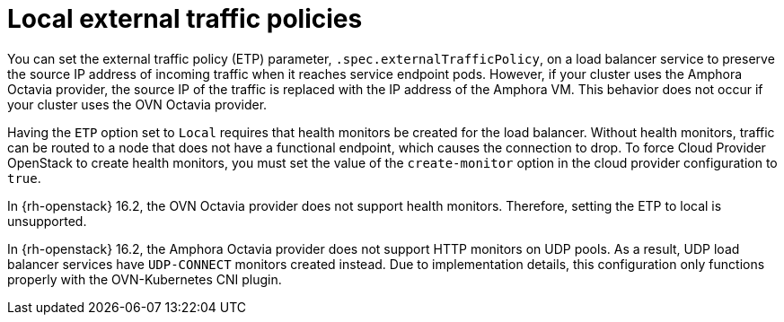 // Module included in the following assemblies:
// * networking/nw-osp-loadbalancer-limitations.adoc

:_mod-docs-content-type: CONCEPT
[id="nw-osp-loadbalancer-etp-local_{context}"]
= Local external traffic policies

You can set the external traffic policy (ETP) parameter, `.spec.externalTrafficPolicy`, on a load balancer service to preserve the source IP address of incoming traffic when it reaches service endpoint pods. However, if your cluster uses the Amphora Octavia provider, the source IP of the traffic is replaced with the IP address of the Amphora VM. This behavior does not occur if your cluster uses the OVN Octavia provider.

Having the `ETP` option set to `Local` requires that health monitors be created for the load balancer. Without health monitors, traffic can be routed to a node that does not have a functional endpoint, which causes the connection to drop. To force Cloud Provider OpenStack to create health monitors, you must set the value of the `create-monitor` option in the cloud provider configuration to `true`.

In {rh-openstack} 16.2, the OVN Octavia provider does not support health monitors. Therefore, setting the ETP to local is unsupported.

In {rh-openstack} 16.2, the Amphora Octavia provider does not support HTTP monitors on UDP pools. As a result, UDP load balancer services have `UDP-CONNECT` monitors created instead. Due to implementation details, this configuration only functions properly with the OVN-Kubernetes CNI plugin.
